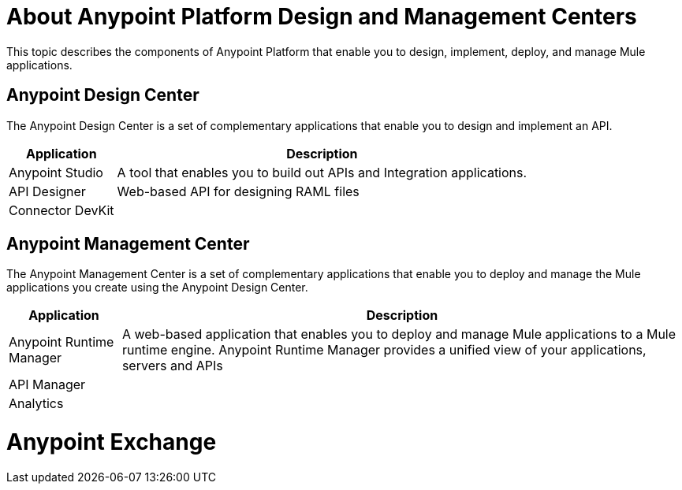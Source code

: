 = About Anypoint Platform Design and Management Centers

This topic describes the components of Anypoint Platform that enable you to design, implement, deploy, and manage Mule applications.

== Anypoint Design Center

The Anypoint Design Center is a set of complementary applications that enable you to design and implement an API.

[%header%autowidth.spread]
|===
| Application | Description
| Anypoint Studio | A tool that enables you to build out APIs and Integration applications. 
| API Designer | Web-based API for designing RAML files
| Connector DevKit |
|===

== Anypoint Management Center

The Anypoint Management Center is a set of complementary applications that enable you to deploy and manage the Mule applications you create using the Anypoint Design Center.

[%header%autowidth.spread]
|===
| Application | Description
| Anypoint Runtime Manager | A web-based application that enables you to deploy and manage Mule applications to a Mule runtime engine. Anypoint Runtime Manager provides a unified view of your applications, servers and APIs
| API Manager | 
| Analytics |
|===

= Anypoint Exchange
